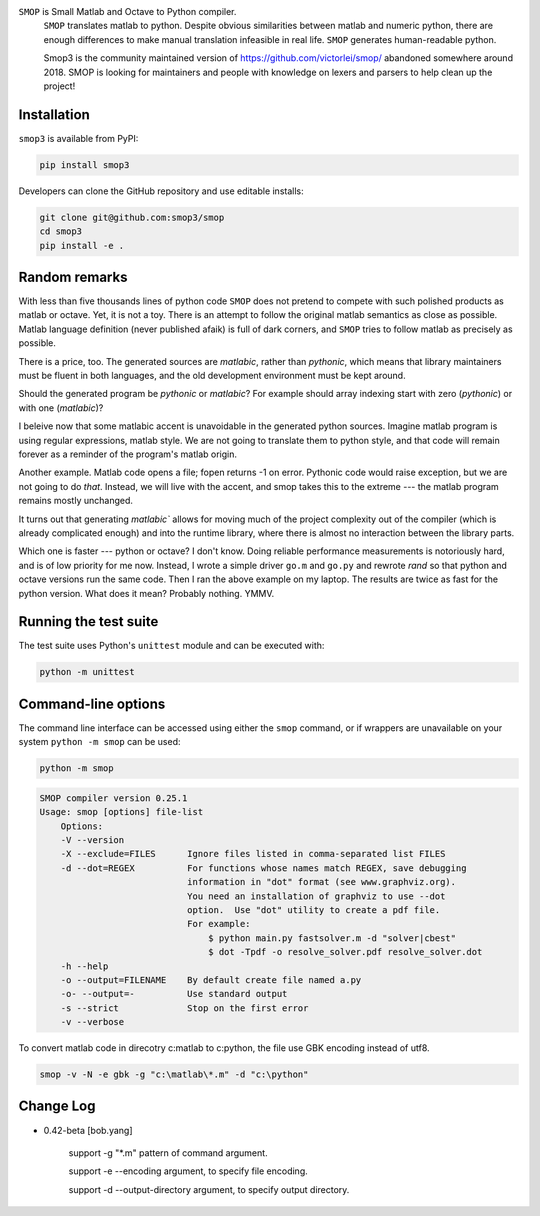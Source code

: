 ``SMOP`` is Small Matlab and Octave to Python compiler.
 ``SMOP`` translates matlab to python. Despite obvious similarities
 between matlab and numeric python, there are enough differences to
 make manual translation infeasible in real life.  ``SMOP`` generates
 human-readable python.

 Smop3 is the community maintained version of https://github.com/victorlei/smop/
 abandoned somewhere around 2018. SMOP is looking for maintainers and people
 with knowledge on lexers and parsers to help clean up the project!

Installation
============

``smop3`` is available from PyPI:

.. code-block:: bash

  pip install smop3

Developers can clone the GitHub repository and use editable installs:

.. code-block:: bash

  git clone git@github.com:smop3/smop
  cd smop3
  pip install -e .

Random remarks
==============

With less than five thousands lines of python code
``SMOP`` does not pretend to compete with such polished
products as matlab or octave.  Yet, it is not a toy.
There is an attempt to follow the original matlab
semantics as close as possible.  Matlab language
definition (never published afaik) is full of dark
corners, and ``SMOP`` tries to follow matlab as
precisely as possible.

There is a price, too.
The generated sources are
`matlabic`, rather than `pythonic`, which means that
library maintainers must be fluent in both languages,
and the old development environment must be kept around.

Should the generated program be `pythonic` or `matlabic`?
For example should array indexing start with zero
(`pythonic`) or with one (`matlabic`)?

I beleive now that some matlabic accent is unavoidable
in the generated python sources.  Imagine matlab program
is using regular expressions, matlab style.  We are not
going to translate them to python style, and that code
will remain forever as a reminder of the program's
matlab origin.

Another example.  Matlab code opens a file; fopen
returns -1 on error.  Pythonic code would raise
exception, but we are not going to do `that`.   Instead,
we will live with the accent, and smop takes this to the
extreme --- the matlab program remains mostly unchanged.

It turns out that generating `matlabic`` allows for
moving much of the project complexity out of the
compiler (which is already complicated enough) and into
the runtime library, where there is almost no
interaction between the library parts.

Which one is faster --- python or octave?  I don't know.
Doing reliable performance measurements is notoriously
hard, and is of low priority for me now.  Instead, I wrote
a simple driver ``go.m`` and ``go.py`` and rewrote `rand`
so that python and octave versions run the same code.
Then I ran the above example on my laptop.  The results
are twice as fast for the python version.   What does it
mean?  Probably nothing. YMMV.

Running the test suite
======================

The test suite uses Python's ``unittest`` module and can be executed with:

.. code-block:: bash

  python -m unittest

Command-line options
====================

The command line interface can be accessed using either the ``smop`` command,
or if wrappers are unavailable on your system ``python -m smop`` can be used:

.. code-block:: bash

  python -m smop

.. code-block:: bash

  SMOP compiler version 0.25.1
  Usage: smop [options] file-list
      Options:
      -V --version
      -X --exclude=FILES      Ignore files listed in comma-separated list FILES
      -d --dot=REGEX          For functions whose names match REGEX, save debugging
                              information in "dot" format (see www.graphviz.org).
                              You need an installation of graphviz to use --dot
                              option.  Use "dot" utility to create a pdf file.
                              For example:
                                  $ python main.py fastsolver.m -d "solver|cbest"
                                  $ dot -Tpdf -o resolve_solver.pdf resolve_solver.dot
      -h --help
      -o --output=FILENAME    By default create file named a.py
      -o- --output=-          Use standard output
      -s --strict             Stop on the first error
      -v --verbose


To convert matlab code in direcotry c:\matlab to c:\python, the file use GBK encoding instead of utf8.

.. code-block:: bash

  smop -v -N -e gbk -g "c:\matlab\*.m" -d "c:\python"


Change Log
====================

* 0.42-beta [bob.yang]

    support -g "*.m" pattern of command argument.

    support -e --encoding argument, to specify file encoding.

    support -d --output-directory argument, to specify output directory.
